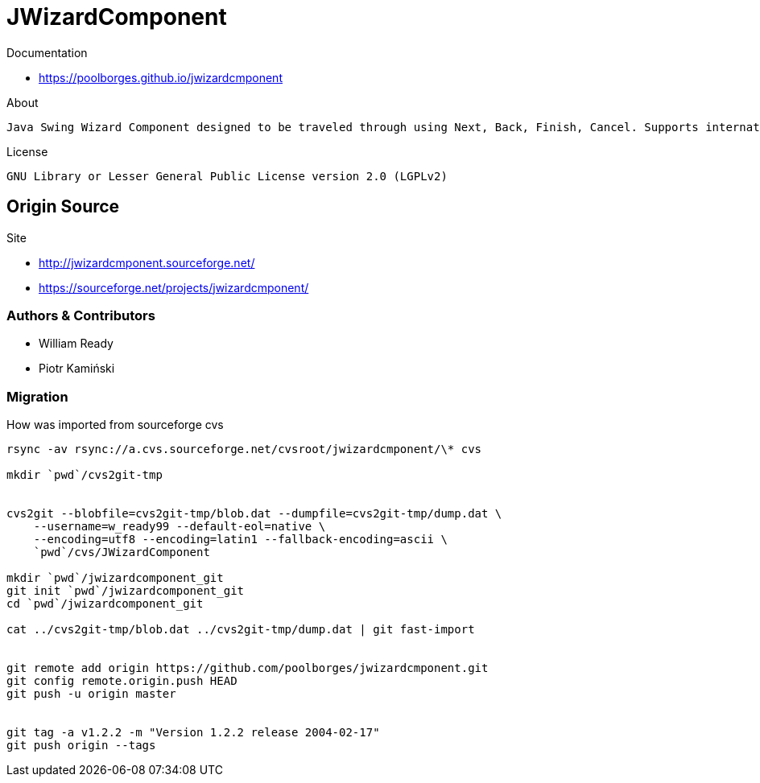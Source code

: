 = JWizardComponent

Documentation 

* https://poolborges.github.io/jwizardcmponent


.About
----
Java Swing Wizard Component designed to be traveled through using Next, Back, Finish, Cancel. Supports internationalization. I did searches for a similar framework and only found proprietary solutions that were not as robust as desired.
----


.License
----
GNU Library or Lesser General Public License version 2.0 (LGPLv2)
----


== Origin Source 


Site 

* http://jwizardcmponent.sourceforge.net/
* https://sourceforge.net/projects/jwizardcmponent/


=== Authors & Contributors

* William Ready
* Piotr Kamiński


=== Migration 


.How was imported from sourceforge cvs
----
rsync -av rsync://a.cvs.sourceforge.net/cvsroot/jwizardcmponent/\* cvs

mkdir `pwd`/cvs2git-tmp


cvs2git --blobfile=cvs2git-tmp/blob.dat --dumpfile=cvs2git-tmp/dump.dat \
    --username=w_ready99 --default-eol=native \
    --encoding=utf8 --encoding=latin1 --fallback-encoding=ascii \
    `pwd`/cvs/JWizardComponent
    
mkdir `pwd`/jwizardcomponent_git
git init `pwd`/jwizardcomponent_git
cd `pwd`/jwizardcomponent_git

cat ../cvs2git-tmp/blob.dat ../cvs2git-tmp/dump.dat | git fast-import 


git remote add origin https://github.com/poolborges/jwizardcmponent.git
git config remote.origin.push HEAD
git push -u origin master


git tag -a v1.2.2 -m "Version 1.2.2 release 2004-02-17" 
git push origin --tags
----

